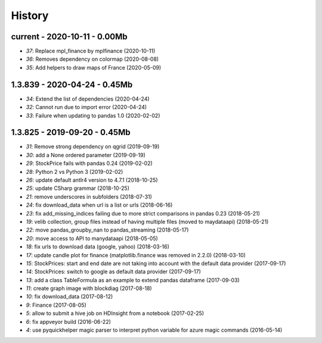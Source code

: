 
.. _l-HISTORY:

=======
History
=======

current - 2020-10-11 - 0.00Mb
=============================

* `37`: Replace mpl_finance by mplfinance (2020-10-11)
* `36`: Removes dependency on colormap (2020-08-08)
* `35`: Add helpers to draw maps of France (2020-05-09)

1.3.839 - 2020-04-24 - 0.45Mb
=============================

* `34`: Extend the list of dependencies (2020-04-24)
* `32`: Cannot run due to import error (2020-04-24)
* `33`: Failure when updating to pandas 1.0 (2020-02-02)

1.3.825 - 2019-09-20 - 0.45Mb
=============================

* `31`: Remove strong dependency on qgrid (2019-09-19)
* `30`: add a None ordered parameter (2019-09-19)
* `29`: StockPrice fails with pandas 0.24 (2019-02-02)
* `28`: Python 2 vs Python 3 (2019-02-02)
* `26`: update default antlr4 version to 4.7.1 (2018-10-25)
* `25`: update CSharp grammar (2018-10-25)
* `21`: remove underscores in subfolders (2018-07-31)
* `24`: fix download_data when url is a list or urls (2018-06-16)
* `23`: fix add_missing_indices failing due to more strict comparisons in pandas 0.23 (2018-05-21)
* `19`: velib collection, group files instead of having multiple files (moved to maydataapi) (2018-05-21)
* `22`: move pandas_groupby_nan to pandas_streaming (2018-05-17)
* `20`: move access to API to manydataapi (2018-05-05)
* `18`: fix urls to download data (google, yahoo) (2018-03-16)
* `17`: update candle plot for finance (matplotlib.finance was removed in 2.2.0) (2018-03-10)
* `15`: StockPrices: start and end date are not taking into account with the default data provider (2017-09-17)
* `14`: StockPrices: switch to google as default data provider (2017-09-17)
* `13`: add a class TableFormula as an example to extend pandas dataframe (2017-09-03)
* `11`: create graph image with blockdiag (2017-08-18)
* `10`: fix download_data (2017-08-12)
* `9`: Finance (2017-08-05)
* `5`: allow to submit a hive job on HDInsight from a notebook (2017-02-25)
* `6`: fix appveyor build (2016-06-22)
* `4`: use pyquickhelper magic parser to interpret python variable for azure magic commands (2016-05-14)
